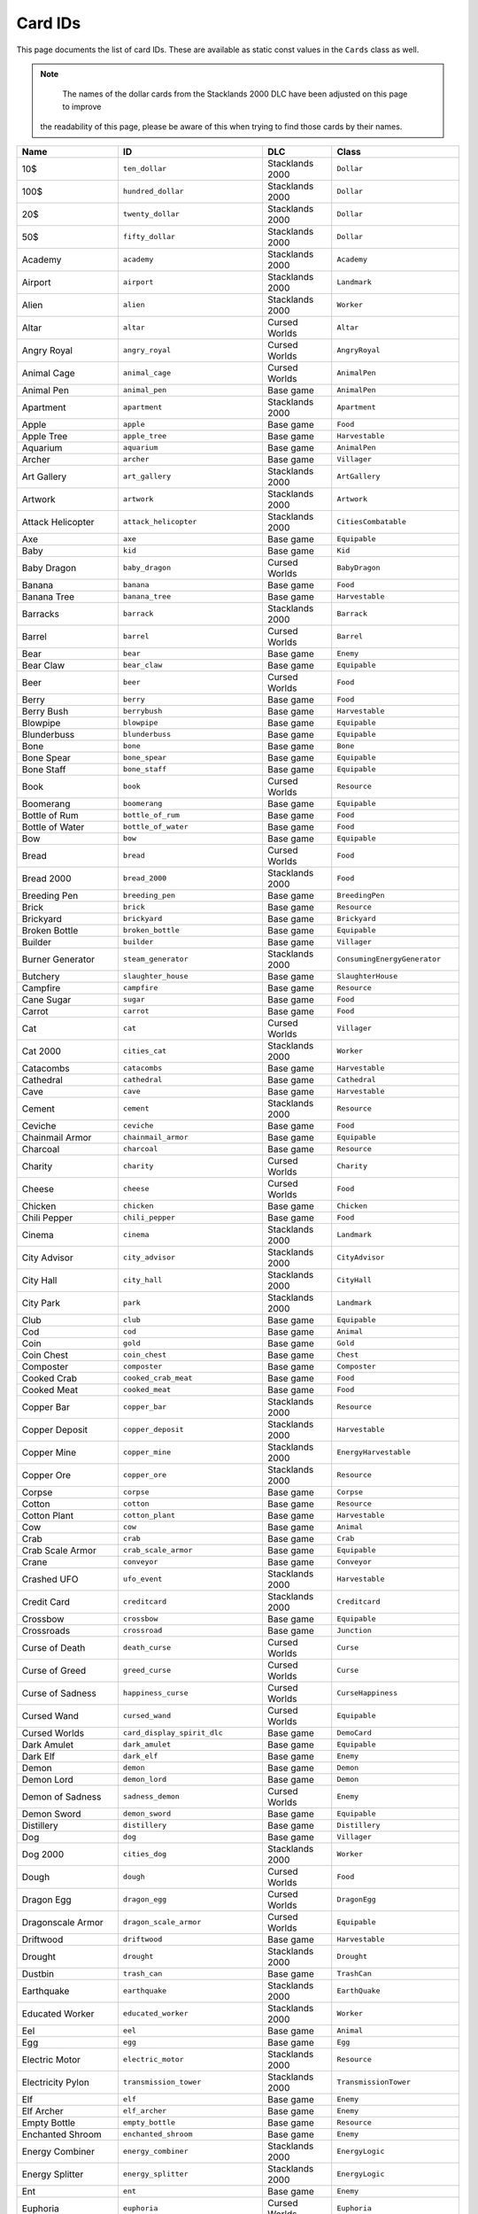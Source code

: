 Card IDs
########

This page documents the list of card IDs. These are available as static const values in the
``Cards`` class as well.

.. note::
	The names of the dollar cards from the Stacklands 2000 DLC have been adjusted on this page to improve
  the readability of this page, please be aware of this when trying to find those cards by their names.

.. list-table::
    :header-rows: 1
    :align: left

    * - Name
      - ID
      - DLC
      - Class

    * - 10$
      - ``ten_dollar``
      - Stacklands 2000
      - ``Dollar``

    * - 100$
      - ``hundred_dollar``
      - Stacklands 2000
      - ``Dollar``

    * - 20$
      - ``twenty_dollar``
      - Stacklands 2000
      - ``Dollar``

    * - 50$
      - ``fifty_dollar``
      - Stacklands 2000
      - ``Dollar``

    * - Academy
      - ``academy``
      - Stacklands 2000
      - ``Academy``

    * - Airport
      - ``airport``
      - Stacklands 2000
      - ``Landmark``

    * - Alien
      - ``alien``
      - Stacklands 2000
      - ``Worker``

    * - Altar
      - ``altar``
      - Cursed Worlds
      - ``Altar``

    * - Angry Royal
      - ``angry_royal``
      - Cursed Worlds
      - ``AngryRoyal``

    * - Animal Cage
      - ``animal_cage``
      - Cursed Worlds
      - ``AnimalPen``

    * - Animal Pen
      - ``animal_pen``
      - Base game
      - ``AnimalPen``

    * - Apartment
      - ``apartment``
      - Stacklands 2000
      - ``Apartment``

    * - Apple
      - ``apple``
      - Base game
      - ``Food``

    * - Apple Tree
      - ``apple_tree``
      - Base game
      - ``Harvestable``

    * - Aquarium
      - ``aquarium``
      - Base game
      - ``AnimalPen``

    * - Archer
      - ``archer``
      - Base game
      - ``Villager``

    * - Art Gallery
      - ``art_gallery``
      - Stacklands 2000
      - ``ArtGallery``

    * - Artwork
      - ``artwork``
      - Stacklands 2000
      - ``Artwork``

    * - Attack Helicopter
      - ``attack_helicopter``
      - Stacklands 2000
      - ``CitiesCombatable``

    * - Axe
      - ``axe``
      - Base game
      - ``Equipable``

    * - Baby
      - ``kid``
      - Base game
      - ``Kid``

    * - Baby Dragon
      - ``baby_dragon``
      - Cursed Worlds
      - ``BabyDragon``

    * - Banana
      - ``banana``
      - Base game
      - ``Food``

    * - Banana Tree
      - ``banana_tree``
      - Base game
      - ``Harvestable``

    * - Barracks
      - ``barrack``
      - Stacklands 2000
      - ``Barrack``

    * - Barrel
      - ``barrel``
      - Cursed Worlds
      - ``Barrel``

    * - Bear
      - ``bear``
      - Base game
      - ``Enemy``

    * - Bear Claw
      - ``bear_claw``
      - Base game
      - ``Equipable``

    * - Beer
      - ``beer``
      - Cursed Worlds
      - ``Food``

    * - Berry
      - ``berry``
      - Base game
      - ``Food``

    * - Berry Bush
      - ``berrybush``
      - Base game
      - ``Harvestable``

    * - Blowpipe
      - ``blowpipe``
      - Base game
      - ``Equipable``

    * - Blunderbuss
      - ``blunderbuss``
      - Base game
      - ``Equipable``

    * - Bone
      - ``bone``
      - Base game
      - ``Bone``

    * - Bone Spear
      - ``bone_spear``
      - Base game
      - ``Equipable``

    * - Bone Staff
      - ``bone_staff``
      - Base game
      - ``Equipable``

    * - Book
      - ``book``
      - Cursed Worlds
      - ``Resource``

    * - Boomerang
      - ``boomerang``
      - Base game
      - ``Equipable``

    * - Bottle of Rum
      - ``bottle_of_rum``
      - Base game
      - ``Food``

    * - Bottle of Water
      - ``bottle_of_water``
      - Base game
      - ``Food``

    * - Bow
      - ``bow``
      - Base game
      - ``Equipable``

    * - Bread
      - ``bread``
      - Cursed Worlds
      - ``Food``

    * - Bread 2000
      - ``bread_2000``
      - Stacklands 2000
      - ``Food``

    * - Breeding Pen
      - ``breeding_pen``
      - Base game
      - ``BreedingPen``

    * - Brick
      - ``brick``
      - Base game
      - ``Resource``

    * - Brickyard
      - ``brickyard``
      - Base game
      - ``Brickyard``

    * - Broken Bottle
      - ``broken_bottle``
      - Base game
      - ``Equipable``

    * - Builder
      - ``builder``
      - Base game
      - ``Villager``

    * - Burner Generator
      - ``steam_generator``
      - Stacklands 2000
      - ``ConsumingEnergyGenerator``

    * - Butchery
      - ``slaughter_house``
      - Base game
      - ``SlaughterHouse``

    * - Campfire
      - ``campfire``
      - Base game
      - ``Resource``

    * - Cane Sugar
      - ``sugar``
      - Base game
      - ``Food``

    * - Carrot
      - ``carrot``
      - Base game
      - ``Food``

    * - Cat
      - ``cat``
      - Cursed Worlds
      - ``Villager``

    * - Cat 2000
      - ``cities_cat``
      - Stacklands 2000
      - ``Worker``

    * - Catacombs
      - ``catacombs``
      - Base game
      - ``Harvestable``

    * - Cathedral
      - ``cathedral``
      - Base game
      - ``Cathedral``

    * - Cave
      - ``cave``
      - Base game
      - ``Harvestable``

    * - Cement
      - ``cement``
      - Stacklands 2000
      - ``Resource``

    * - Ceviche
      - ``ceviche``
      - Base game
      - ``Food``

    * - Chainmail Armor
      - ``chainmail_armor``
      - Base game
      - ``Equipable``

    * - Charcoal
      - ``charcoal``
      - Base game
      - ``Resource``

    * - Charity
      - ``charity``
      - Cursed Worlds
      - ``Charity``

    * - Cheese
      - ``cheese``
      - Cursed Worlds
      - ``Food``

    * - Chicken
      - ``chicken``
      - Base game
      - ``Chicken``

    * - Chili Pepper
      - ``chili_pepper``
      - Base game
      - ``Food``

    * - Cinema
      - ``cinema``
      - Stacklands 2000
      - ``Landmark``

    * - City Advisor
      - ``city_advisor``
      - Stacklands 2000
      - ``CityAdvisor``

    * - City Hall
      - ``city_hall``
      - Stacklands 2000
      - ``CityHall``

    * - City Park
      - ``park``
      - Stacklands 2000
      - ``Landmark``

    * - Club
      - ``club``
      - Base game
      - ``Equipable``

    * - Cod
      - ``cod``
      - Base game
      - ``Animal``

    * - Coin
      - ``gold``
      - Base game
      - ``Gold``

    * - Coin Chest
      - ``coin_chest``
      - Base game
      - ``Chest``

    * - Composter
      - ``composter``
      - Base game
      - ``Composter``

    * - Cooked Crab
      - ``cooked_crab_meat``
      - Base game
      - ``Food``

    * - Cooked Meat
      - ``cooked_meat``
      - Base game
      - ``Food``

    * - Copper Bar
      - ``copper_bar``
      - Stacklands 2000
      - ``Resource``

    * - Copper Deposit
      - ``copper_deposit``
      - Stacklands 2000
      - ``Harvestable``

    * - Copper Mine
      - ``copper_mine``
      - Stacklands 2000
      - ``EnergyHarvestable``

    * - Copper Ore
      - ``copper_ore``
      - Stacklands 2000
      - ``Resource``

    * - Corpse
      - ``corpse``
      - Base game
      - ``Corpse``

    * - Cotton
      - ``cotton``
      - Base game
      - ``Resource``

    * - Cotton Plant
      - ``cotton_plant``
      - Base game
      - ``Harvestable``

    * - Cow
      - ``cow``
      - Base game
      - ``Animal``

    * - Crab
      - ``crab``
      - Base game
      - ``Crab``

    * - Crab Scale Armor
      - ``crab_scale_armor``
      - Base game
      - ``Equipable``

    * - Crane
      - ``conveyor``
      - Base game
      - ``Conveyor``

    * - Crashed UFO
      - ``ufo_event``
      - Stacklands 2000
      - ``Harvestable``

    * - Credit Card
      - ``creditcard``
      - Stacklands 2000
      - ``Creditcard``

    * - Crossbow
      - ``crossbow``
      - Base game
      - ``Equipable``

    * - Crossroads
      - ``crossroad``
      - Base game
      - ``Junction``

    * - Curse of Death
      - ``death_curse``
      - Cursed Worlds
      - ``Curse``

    * - Curse of Greed
      - ``greed_curse``
      - Cursed Worlds
      - ``Curse``

    * - Curse of Sadness
      - ``happiness_curse``
      - Cursed Worlds
      - ``CurseHappiness``

    * - Cursed Wand
      - ``cursed_wand``
      - Cursed Worlds
      - ``Equipable``

    * - Cursed Worlds
      - ``card_display_spirit_dlc``
      - Base game
      - ``DemoCard``

    * - Dark Amulet
      - ``dark_amulet``
      - Base game
      - ``Equipable``

    * - Dark Elf
      - ``dark_elf``
      - Base game
      - ``Enemy``

    * - Demon
      - ``demon``
      - Base game
      - ``Demon``

    * - Demon Lord
      - ``demon_lord``
      - Base game
      - ``Demon``

    * - Demon of Sadness
      - ``sadness_demon``
      - Cursed Worlds
      - ``Enemy``

    * - Demon Sword
      - ``demon_sword``
      - Base game
      - ``Equipable``

    * - Distillery
      - ``distillery``
      - Base game
      - ``Distillery``

    * - Dog
      - ``dog``
      - Base game
      - ``Villager``

    * - Dog 2000
      - ``cities_dog``
      - Stacklands 2000
      - ``Worker``

    * - Dough
      - ``dough``
      - Cursed Worlds
      - ``Food``

    * - Dragon Egg
      - ``dragon_egg``
      - Cursed Worlds
      - ``DragonEgg``

    * - Dragonscale Armor
      - ``dragon_scale_armor``
      - Cursed Worlds
      - ``Equipable``

    * - Driftwood
      - ``driftwood``
      - Base game
      - ``Harvestable``

    * - Drought
      - ``drought``
      - Stacklands 2000
      - ``Drought``

    * - Dustbin
      - ``trash_can``
      - Base game
      - ``TrashCan``

    * - Earthquake
      - ``earthquake``
      - Stacklands 2000
      - ``EarthQuake``

    * - Educated Worker
      - ``educated_worker``
      - Stacklands 2000
      - ``Worker``

    * - Eel
      - ``eel``
      - Base game
      - ``Animal``

    * - Egg
      - ``egg``
      - Base game
      - ``Egg``

    * - Electric Motor
      - ``electric_motor``
      - Stacklands 2000
      - ``Resource``

    * - Electricity Pylon
      - ``transmission_tower``
      - Stacklands 2000
      - ``TransmissionTower``

    * - Elf
      - ``elf``
      - Base game
      - ``Enemy``

    * - Elf Archer
      - ``elf_archer``
      - Base game
      - ``Enemy``

    * - Empty Bottle
      - ``empty_bottle``
      - Base game
      - ``Resource``

    * - Enchanted Shroom
      - ``enchanted_shroom``
      - Base game
      - ``Enemy``

    * - Energy Combiner
      - ``energy_combiner``
      - Stacklands 2000
      - ``EnergyLogic``

    * - Energy Splitter
      - ``energy_splitter``
      - Stacklands 2000
      - ``EnergyLogic``

    * - Ent
      - ``ent``
      - Base game
      - ``Enemy``

    * - Euphoria
      - ``euphoria``
      - Cursed Worlds
      - ``Euphoria``

    * - Explorer
      - ``explorer``
      - Base game
      - ``Villager``

    * - Export Center
      - ``export_center``
      - Stacklands 2000
      - ``ExportCenter``

    * - Fabric
      - ``fabric``
      - Base game
      - ``Resource``

    * - Factory
      - ``factory``
      - Stacklands 2000
      - ``Factory``

    * - Factory Parts
      - ``factory_parts``
      - Stacklands 2000
      - ``FactoryParts``

    * - Fancy Dress
      - ``wool_dress``
      - Cursed Worlds
      - ``Equipable``

    * - Farm
      - ``farm``
      - Base game
      - ``Garden``

    * - Farmland
      - ``farmland``
      - Stacklands 2000
      - ``Farmland``

    * - Feral Cat
      - ``feral_cat``
      - Base game
      - ``Enemy``

    * - Festival
      - ``festival``
      - Stacklands 2000
      - ``Festival``

    * - Fiend
      - ``fiend``
      - Cursed Worlds
      - ``Enemy``

    * - Fighter Jet
      - ``fighter_jet``
      - Stacklands 2000
      - ``CitiesCombatable``

    * - Filter Crossroads
      - ``filtered_crossroad``
      - Base game
      - ``FilteredJunction``

    * - Filter Junction
      - ``filtered_junction``
      - Stacklands 2000
      - ``FilteredJunction``

    * - Financial Crisis
      - ``financial_crisis``
      - Stacklands 2000
      - ``FinancialCrisis``

    * - Fire Cloak
      - ``fire_cloak``
      - Base game
      - ``Equipable``

    * - Fish and Chips
      - ``fish_chips``
      - Cursed Worlds
      - ``Food``

    * - Fish Trap
      - ``fish_trap``
      - Base game
      - ``FishTrap``

    * - Fisher
      - ``fisher``
      - Base game
      - ``Villager``

    * - Fishing Rod
      - ``fishing_rod``
      - Base game
      - ``Equipable``

    * - Fishing Spot
      - ``fishing_spot``
      - Base game
      - ``FishingSpot``

    * - Flint
      - ``flint``
      - Base game
      - ``Resource``

    * - Flour
      - ``flour``
      - Cursed Worlds
      - ``Food``

    * - Flour Mill
      - ``flour_mill``
      - Cursed Worlds
      - ``FlourMill``

    * - Food Warehouse
      - ``food_warehouse``
      - Stacklands 2000
      - ``FoodWarehouse``

    * - Forest
      - ``forest``
      - Base game
      - ``Harvestable``

    * - Forest Amulet
      - ``amulet_of_forest``
      - Base game
      - ``Equipable``

    * - Fossil
      - ``fossil``
      - Stacklands 2000
      - ``Resource``

    * - Fountain of Youth
      - ``fountain_of_youth``
      - Cursed Worlds
      - ``FountainOfYouth``

    * - French Fries
      - ``french_fries``
      - Cursed Worlds
      - ``Food``

    * - Fried Fish
      - ``roasted_fish``
      - Cursed Worlds
      - ``Food``

    * - Fried Meat
      - ``roasted_meat``
      - Cursed Worlds
      - ``Food``

    * - Friendly Pirate
      - ``friendly_pirate``
      - Base game
      - ``Villager``

    * - Frigate
      - ``frigate``
      - Base game
      - ``Boat``

    * - Frittata
      - ``frittata``
      - Base game
      - ``Food``

    * - Frog Helmet
      - ``frog_helmet``
      - Base game
      - ``Equipable``

    * - Frog Man
      - ``frog_man``
      - Base game
      - ``Enemy``

    * - Fruit Salad
      - ``fruit_salad``
      - Base game
      - ``Food``

    * - Garden
      - ``garden``
      - Base game
      - ``Garden``

    * - Genius
      - ``genius``
      - Stacklands 2000
      - ``Worker``

    * - Ghost
      - ``ghost``
      - Base game
      - ``Enemy``

    * - Ghoul
      - ``ghoul``
      - Cursed Worlds
      - ``Enemy``

    * - Giant Rat
      - ``giant_rat``
      - Base game
      - ``Enemy``

    * - Giant Snail
      - ``giant_snail``
      - Base game
      - ``Enemy``

    * - Glass
      - ``glass``
      - Base game
      - ``Resource``

    * - Goblin
      - ``goblin``
      - Base game
      - ``Enemy``

    * - Goblin Archer
      - ``goblin_archer``
      - Base game
      - ``Enemy``

    * - Goblin Chopper
      - ``goblin_attack_helicopter``
      - Stacklands 2000
      - ``Enemy``

    * - Goblin Commando
      - ``goblin_soldier``
      - Stacklands 2000
      - ``Enemy``

    * - Goblin Conflict
      - ``event_goblin_attack``
      - Stacklands 2000
      - ``GoblinAttack``

    * - Goblin Hat
      - ``goblin_hat``
      - Base game
      - ``Equipable``

    * - Goblin Marksman
      - ``goblin_sniper``
      - Stacklands 2000
      - ``Enemy``

    * - Goblin Shaman
      - ``goblin_shaman``
      - Base game
      - ``Enemy``

    * - Goblin Tank
      - ``goblin_tank``
      - Stacklands 2000
      - ``Enemy``

    * - Goblin War Ship
      - ``goblin_war_ship``
      - Stacklands 2000
      - ``Enemy``

    * - Goblin Warplane
      - ``goblin_fighter_jet``
      - Stacklands 2000
      - ``Enemy``

    * - Gold Bar
      - ``gold_bar``
      - Base game
      - ``Resource``

    * - Gold Deposit
      - ``gold_deposit``
      - Base game
      - ``Harvestable``

    * - Gold Mine
      - ``gold_mine``
      - Base game
      - ``CombatableHarvestable``

    * - Gold Ore
      - ``gold_ore``
      - Base game
      - ``Resource``

    * - Golden Chestplate
      - ``gold_chestplate``
      - Base game
      - ``Equipable``

    * - Golden Goblet
      - ``goblet``
      - Base game
      - ``Resource``

    * - Goop
      - ``goop``
      - Base game
      - ``Resource``

    * - Grain
      - ``grain``
      - Stacklands 2000
      - ``Food``

    * - Grape
      - ``grape``
      - Cursed Worlds
      - ``Food``

    * - Grape Pulp
      - ``grape_pulp``
      - Cursed Worlds
      - ``Food``

    * - Grape Vine
      - ``grape_vine``
      - Cursed Worlds
      - ``Harvestable``

    * - Gravel
      - ``gravel``
      - Stacklands 2000
      - ``Resource``

    * - Gravel Deposit
      - ``gravel_deposit``
      - Stacklands 2000
      - ``Harvestable``

    * - Gravel Pit
      - ``gravel_pit``
      - Stacklands 2000
      - ``EnergyHarvestable``

    * - Graveyard
      - ``graveyard``
      - Base game
      - ``Graveyard``

    * - Greenhouse
      - ``greenhouse``
      - Base game
      - ``Greenhouse``

    * - Grilled Fish
      - ``cooked_fish``
      - Base game
      - ``Food``

    * - Guard's Tunic
      - ``royal_tunic``
      - Cursed Worlds
      - ``Equipable``

    * - Hammer
      - ``hammer``
      - Base game
      - ``Equipable``

    * - Hamster Wheel
      - ``treadmill``
      - Stacklands 2000
      - ``PassiveEnergyGenerator``

    * - Happiness
      - ``happiness``
      - Cursed Worlds
      - ``Happiness``

    * - Helmet
      - ``helmet``
      - Base game
      - ``Equipable``

    * - Herbal Tea
      - ``herbal_tea``
      - Cursed Worlds
      - ``Food``

    * - Herbs
      - ``herbs``
      - Cursed Worlds
      - ``Food``

    * - Horned Helmet
      - ``horned_helmet``
      - Base game
      - ``Equipable``

    * - Horse
      - ``horse``
      - Cursed Worlds
      - ``Animal``

    * - Hospital
      - ``hospital``
      - Stacklands 2000
      - ``Landmark``

    * - Hotpot
      - ``hotpot``
      - Base game
      - ``Hotpot``

    * - House
      - ``house``
      - Base game
      - ``House``

    * - Hydroponic Farm
      - ``hydroponic_farm``
      - Stacklands 2000
      - ``Farmland``

    * - Idea:
      - ``ideas_base``
      - Base game
      - ``Blueprint``

    * - Idea:
      - ``ideas_island``
      - Base game
      - ``Blueprint``

    * - Idea:
      - ``ideas_spirit``
      - Cursed Worlds
      - ``Blueprint``

    * - Idea:
      - ``blueprint_copperbar``
      - Stacklands 2000
      - ``Blueprint``

    * - Idea: Alien
      - ``blueprint_alien``
      - Stacklands 2000
      - ``Blueprint``

    * - Idea: Altar
      - ``blueprint_altar``
      - Cursed Worlds
      - ``BlueprintAltar``

    * - Idea: Animal Cage
      - ``blueprint_animal_cage``
      - Cursed Worlds
      - ``Blueprint``

    * - Idea: Animal Pen
      - ``blueprint_animalpen``
      - Base game
      - ``Blueprint``

    * - Idea: Animal Pen
      - ``blueprint_animalpen_2``
      - Cursed Worlds
      - ``Blueprint``

    * - Idea: Apartment
      - ``blueprint_apartment``
      - Stacklands 2000
      - ``Blueprint``

    * - Idea: Aquarium
      - ``blueprint_aquarium``
      - Base game
      - ``Blueprint``

    * - Idea: Attack Helicopter
      - ``blueprint_attack_helicopter``
      - Stacklands 2000
      - ``Blueprint``

    * - Idea: Automatic Resources
      - ``blueprint_automatic_resources``
      - Stacklands 2000
      - ``Blueprint``

    * - Idea: Axe
      - ``blueprint_axe``
      - Base game
      - ``Blueprint``

    * - Idea: Barracks
      - ``blueprint_barrack``
      - Stacklands 2000
      - ``Blueprint``

    * - Idea: Barrel
      - ``blueprint_barrel``
      - Cursed Worlds
      - ``Blueprint``

    * - Idea: Beer
      - ``blueprint_beer``
      - Cursed Worlds
      - ``Blueprint``

    * - Idea: Blunderbuss
      - ``blueprint_blunderbuss``
      - Base game
      - ``Blueprint``

    * - Idea: Bone Spear
      - ``blueprint_bone_spear``
      - Base game
      - ``Blueprint``

    * - Idea: Bone Staff
      - ``blueprint_bone_staff``
      - Base game
      - ``Blueprint``

    * - Idea: Book
      - ``blueprint_book``
      - Cursed Worlds
      - ``Blueprint``

    * - Idea: Boomerang
      - ``blueprint_boomerang``
      - Base game
      - ``Blueprint``

    * - Idea: Bottle of Rum
      - ``blueprint_rum``
      - Base game
      - ``Blueprint``

    * - Idea: Bow
      - ``blueprint_bow``
      - Base game
      - ``Blueprint``

    * - Idea: Bread
      - ``blueprint_bread``
      - Cursed Worlds
      - ``Blueprint``

    * - Idea: Bread 2000
      - ``blueprint_bread_2000``
      - Stacklands 2000
      - ``Blueprint``

    * - Idea: Breeding Pen
      - ``blueprint_breedingpen``
      - Base game
      - ``Blueprint``

    * - Idea: Brick
      - ``blueprint_brick``
      - Base game
      - ``Blueprint``

    * - Idea: Brickyard
      - ``blueprint_brickyard``
      - Base game
      - ``Blueprint``

    * - Idea: Broken Bottle
      - ``blueprint_broken_bottle``
      - Base game
      - ``Blueprint``

    * - Idea: Burner Generator
      - ``blueprint_steam_generator``
      - Stacklands 2000
      - ``Blueprint``

    * - Idea: Butchery
      - ``blueprint_slaughterhouse``
      - Base game
      - ``Blueprint``

    * - Idea: Campfire
      - ``blueprint_campfire``
      - Base game
      - ``Blueprint``

    * - Idea: Cathedral
      - ``blueprint_cathedral``
      - Base game
      - ``Blueprint``

    * - Idea: Cement
      - ``blueprint_cement``
      - Stacklands 2000
      - ``Blueprint``

    * - Idea: Ceviche
      - ``blueprint_ceviche``
      - Base game
      - ``Blueprint``

    * - Idea: Chainmail Armor
      - ``blueprint_chainmail_armor``
      - Base game
      - ``Blueprint``

    * - Idea: Charcoal
      - ``blueprint_charcoal``
      - Base game
      - ``BlueprintRecipe``

    * - Idea: Charity
      - ``blueprint_charity``
      - Cursed Worlds
      - ``Blueprint``

    * - Idea: Cheese
      - ``blueprint_cheese``
      - Cursed Worlds
      - ``Blueprint``

    * - Idea: Chicken
      - ``blueprint_chicken``
      - Base game
      - ``Blueprint``

    * - Idea: City Hall
      - ``blueprint_city_hall``
      - Stacklands 2000
      - ``Blueprint``

    * - Idea: Club
      - ``blueprint_club``
      - Base game
      - ``Blueprint``

    * - Idea: Coin
      - ``blueprint_coin``
      - Base game
      - ``Blueprint``

    * - Idea: Coin Chest
      - ``blueprint_coinchest``
      - Base game
      - ``Blueprint``

    * - Idea: Composter
      - ``blueprint_composter``
      - Base game
      - ``Blueprint``

    * - Idea: Cooked Crab
      - ``blueprint_cooked_crab_meat``
      - Base game
      - ``BlueprintRecipe``

    * - Idea: Cooked Meat
      - ``blueprint_cookedmeat``
      - Base game
      - ``BlueprintRecipe``

    * - Idea: Copper Mine
      - ``blueprint_copper_mine``
      - Stacklands 2000
      - ``Blueprint``

    * - Idea: Crane
      - ``blueprint_conveyor``
      - Base game
      - ``Blueprint``

    * - Idea: Credit Card
      - ``blueprint_creditcard``
      - Stacklands 2000
      - ``Blueprint``

    * - Idea: Crossbow
      - ``blueprint_crossbow``
      - Base game
      - ``Blueprint``

    * - Idea: Crossroads
      - ``blueprint_crossroad``
      - Base game
      - ``Blueprint``

    * - Idea: Distillery
      - ``blueprint_distillery``
      - Base game
      - ``Blueprint``

    * - Idea: Dough
      - ``blueprint_dough``
      - Cursed Worlds
      - ``Blueprint``

    * - Idea: Dustbin
      - ``blueprint_trash_can``
      - Base game
      - ``Blueprint``

    * - Idea: Electric Motor
      - ``blueprint_electric_motor``
      - Stacklands 2000
      - ``Blueprint``

    * - Idea: Electricity Pylon
      - ``blueprint_transmission_tower``
      - Stacklands 2000
      - ``Blueprint``

    * - Idea: Empty Bottle
      - ``blueprint_bottle``
      - Base game
      - ``BlueprintRecipe``

    * - Idea: Empty Bottle
      - ``blueprint_fill_bottle``
      - Base game
      - ``BlueprintFillBottle``

    * - Idea: Energy Combiner
      - ``blueprint_energy_combiner``
      - Stacklands 2000
      - ``Blueprint``

    * - Idea: Energy Splitter
      - ``blueprint_energy_splitter``
      - Stacklands 2000
      - ``Blueprint``

    * - Idea: Euphoria
      - ``blueprint_euphoria``
      - Cursed Worlds
      - ``Blueprint``

    * - Idea: Export Center
      - ``blueprint_export_center``
      - Stacklands 2000
      - ``Blueprint``

    * - Idea: Fabric
      - ``blueprint_fabric``
      - Base game
      - ``Blueprint``

    * - Idea: Fabric
      - ``blueprint_fabric_2``
      - Cursed Worlds
      - ``Blueprint``

    * - Idea: Factory
      - ``blueprint_factory``
      - Stacklands 2000
      - ``Blueprint``

    * - Idea: Factory
      - ``blueprint_factory_recipes``
      - Stacklands 2000
      - ``Blueprint``

    * - Idea: Factory Parts
      - ``blueprint_factory_parts``
      - Stacklands 2000
      - ``Blueprint``

    * - Idea: Fancy Dress
      - ``blueprint_wool_dress``
      - Cursed Worlds
      - ``Blueprint``

    * - Idea: Farm
      - ``blueprint_farm``
      - Base game
      - ``Blueprint``

    * - Idea: Farmland
      - ``blueprint_farmland``
      - Stacklands 2000
      - ``Blueprint``

    * - Idea: Fighter Jet
      - ``blueprint_fighter_jet``
      - Stacklands 2000
      - ``Blueprint``

    * - Idea: Filter Crossroads
      - ``blueprint_filtered_crossroad``
      - Base game
      - ``Blueprint``

    * - Idea: Filter Junction
      - ``blueprint_filtered_junction``
      - Stacklands 2000
      - ``Blueprint``

    * - Idea: Fish and Chips
      - ``blueprint_card_fish_chips``
      - Cursed Worlds
      - ``Blueprint``

    * - Idea: Fish Trap
      - ``blueprint_fish_trap``
      - Base game
      - ``Blueprint``

    * - Idea: Fishing Rod
      - ``blueprint_fishing_rod``
      - Base game
      - ``Blueprint``

    * - Idea: Flour
      - ``blueprint_flour``
      - Cursed Worlds
      - ``Blueprint``

    * - Idea: Flour Mill
      - ``blueprint_flour_mill``
      - Cursed Worlds
      - ``Blueprint``

    * - Idea: Food Warehouse
      - ``blueprint_food_warehouse``
      - Stacklands 2000
      - ``Blueprint``

    * - Idea: Forest Amulet
      - ``blueprint_amulet_of_forest``
      - Base game
      - ``Blueprint``

    * - Idea: Fountain of Youth
      - ``blueprint_fountain_of_youth``
      - Cursed Worlds
      - ``BlueprintFountainOfYouth``

    * - Idea: French Fries
      - ``blueprint_french_fries``
      - Cursed Worlds
      - ``Blueprint``

    * - Idea: Fried Fish
      - ``blueprint_roasted_fish``
      - Cursed Worlds
      - ``Blueprint``

    * - Idea: Fried Meat
      - ``blueprint_roasted_meat``
      - Cursed Worlds
      - ``Blueprint``

    * - Idea: Frigate
      - ``blueprint_frigate``
      - Base game
      - ``Blueprint``

    * - Idea: Frittata
      - ``blueprint_frittata``
      - Base game
      - ``BlueprintRecipe``

    * - Idea: Fruit Salad
      - ``blueprint_fruitsalad``
      - Base game
      - ``Blueprint``

    * - Idea: Fruit Salad
      - ``blueprint_fruitsalad_2``
      - Cursed Worlds
      - ``Blueprint``

    * - Idea: Garden
      - ``blueprint_garden``
      - Base game
      - ``Blueprint``

    * - Idea: Glass
      - ``blueprint_glass``
      - Base game
      - ``Blueprint``

    * - Idea: Gold Bar
      - ``blueprint_gold_bar``
      - Base game
      - ``Blueprint``

    * - Idea: Gold Mine
      - ``blueprint_gold_mine``
      - Base game
      - ``Blueprint``

    * - Idea: Golden Chestplate
      - ``blueprint_gold_chestplate``
      - Base game
      - ``Blueprint``

    * - Idea: Grape Pulp
      - ``blueprint_grape_pulp``
      - Cursed Worlds
      - ``Blueprint``

    * - Idea: Greenhouse
      - ``blueprint_greenhouse``
      - Base game
      - ``Blueprint``

    * - Idea: Grilled Fish
      - ``blueprint_cooked_fish``
      - Base game
      - ``BlueprintRecipe``

    * - Idea: Growth
      - ``blueprint_growth``
      - Base game
      - ``BlueprintGrowth``

    * - Idea: Hammer
      - ``blueprint_hammer``
      - Base game
      - ``Blueprint``

    * - Idea: Hamster Wheel
      - ``blueprint_treadmill``
      - Stacklands 2000
      - ``Blueprint``

    * - Idea: Happiness
      - ``blueprint_admire_coin``
      - Cursed Worlds
      - ``BlueprintAdmireCoin``

    * - Idea: Happiness
      - ``blueprint_happiness``
      - Cursed Worlds
      - ``BlueprintHappiness``

    * - Idea: Herbal Tea
      - ``blueprint_herbal_tea``
      - Cursed Worlds
      - ``Blueprint``

    * - Idea: Hotpot
      - ``blueprint_hotpot``
      - Base game
      - ``Blueprint``

    * - Idea: House
      - ``blueprint_house``
      - Base game
      - ``Blueprint``

    * - Idea: Hydroponic Farm
      - ``blueprint_hydroponic_farm``
      - Stacklands 2000
      - ``Blueprint``

    * - Idea: Industrial Smelter
      - ``blueprint_industrial_smelter``
      - Stacklands 2000
      - ``Blueprint``

    * - Idea: Iron Bar
      - ``blueprint_iron_bar``
      - Base game
      - ``Blueprint``

    * - Idea: Iron Bar
      - ``blueprint_citiesironbar``
      - Stacklands 2000
      - ``Blueprint``

    * - Idea: Iron Bar
      - ``blueprint_iron_bar_scraps``
      - Stacklands 2000
      - ``Blueprint``

    * - Idea: Iron Mine
      - ``blueprint_mine``
      - Base game
      - ``Blueprint``

    * - Idea: Iron Mine
      - ``blueprint_cities_iron_mine``
      - Stacklands 2000
      - ``Blueprint``

    * - Idea: Iron Shield
      - ``blueprint_iron_shield``
      - Base game
      - ``Blueprint``

    * - Idea: Jester's Hat
      - ``blueprint_jester_hat``
      - Cursed Worlds
      - ``Blueprint``

    * - Idea: Junction
      - ``blueprint_junction``
      - Stacklands 2000
      - ``Blueprint``

    * - Idea: Laboratory
      - ``blueprint_laboratory``
      - Stacklands 2000
      - ``Blueprint``

    * - Idea: Landfill
      - ``blueprint_landfill``
      - Stacklands 2000
      - ``Blueprint``

    * - Idea: Lift Curse
      - ``blueprint_happiness_curse_fix``
      - Cursed Worlds
      - ``BlueprintHappinessCurseOver``

    * - Idea: Lift the Curse of Death
      - ``blueprint_death_curse_fix``
      - Cursed Worlds
      - ``BlueprintDeathCurseOver``

    * - Idea: Lift the Curse of Greed
      - ``blueprint_greed_curse_fix``
      - Cursed Worlds
      - ``BlueprintGreedCurseOver``

    * - Idea: Lighthouse
      - ``blueprint_lighthouse``
      - Base game
      - ``Blueprint``

    * - Idea: Lumber Camp
      - ``blueprint_lumbercamp``
      - Base game
      - ``Blueprint``

    * - Idea: Luxury Apartment
      - ``blueprint_fancy_apartment``
      - Stacklands 2000
      - ``Blueprint``

    * - Idea: Magic Blade
      - ``blueprint_magic_blade``
      - Base game
      - ``Blueprint``

    * - Idea: Magic Glue
      - ``blueprint_heavy_foundation``
      - Base game
      - ``Blueprint``

    * - Idea: Magic Ring
      - ``blueprint_magic_ring``
      - Base game
      - ``Blueprint``

    * - Idea: Magic Staff
      - ``blueprint_magic_staff``
      - Base game
      - ``Blueprint``

    * - Idea: Magic Tome
      - ``blueprint_magic_tome``
      - Base game
      - ``Blueprint``

    * - Idea: Magic Wand
      - ``blueprint_magic_wand``
      - Base game
      - ``Blueprint``

    * - Idea: Market
      - ``blueprint_market``
      - Base game
      - ``Blueprint``

    * - Idea: Mess Hall
      - ``blueprint_mess_hall``
      - Base game
      - ``Blueprint``

    * - Idea: Metal Scraps
      - ``blueprint_metal_scraps``
      - Stacklands 2000
      - ``Blueprint``

    * - Idea: Milkshake
      - ``blueprint_milkshake``
      - Base game
      - ``Blueprint``

    * - Idea: Milkshake
      - ``blueprint_milkshake_2``
      - Cursed Worlds
      - ``Blueprint``

    * - Idea: Mountain Amulet
      - ``blueprint_amulet_of_mountain``
      - Base game
      - ``Blueprint``

    * - Idea: Muesli
      - ``blueprint_muesli``
      - Stacklands 2000
      - ``Blueprint``

    * - Idea: Naming Stone
      - ``blueprint_naming_stone``
      - Cursed Worlds
      - ``Blueprint``

    * - Idea: Nuclear Power Plant
      - ``blueprint_nuclear_power_plant``
      - Stacklands 2000
      - ``Blueprint``

    * - Idea: Offspring
      - ``blueprint_offspring``
      - Base game
      - ``BlueprintOffspring``

    * - Idea: Oil Power Plant
      - ``blueprint_oil_power_plant``
      - Stacklands 2000
      - ``Blueprint``

    * - Idea: Oil Rig
      - ``blueprint_oil_rig``
      - Stacklands 2000
      - ``Blueprint``

    * - Idea: Olive Oil
      - ``blueprint_olive_oil``
      - Cursed Worlds
      - ``Blueprint``

    * - Idea: Olive Pulp
      - ``blueprint_olive_pulp``
      - Cursed Worlds
      - ``Blueprint``

    * - Idea: Omelette
      - ``blueprint_omelette``
      - Base game
      - ``BlueprintRecipe``

    * - Idea: Outhouse
      - ``blueprint_outhouse``
      - Cursed Worlds
      - ``Blueprint``

    * - Idea: Oven
      - ``blueprint_oven``
      - Cursed Worlds
      - ``Blueprint``

    * - Idea: Painting
      - ``blueprint_painting``
      - Cursed Worlds
      - ``Blueprint``

    * - Idea: Pancakes
      - ``blueprint_pancakes``
      - Cursed Worlds
      - ``Blueprint``

    * - Idea: Paper
      - ``blueprint_paper``
      - Cursed Worlds
      - ``Blueprint``

    * - Idea: Petting Zoo
      - ``blueprint_petting_zoo``
      - Cursed Worlds
      - ``Blueprint``

    * - Idea: Pickaxe
      - ``blueprint_pickaxe``
      - Base game
      - ``Blueprint``

    * - Idea: Pizza
      - ``blueprint_pizza``
      - Cursed Worlds
      - ``Blueprint``

    * - Idea: Plague Mask
      - ``blueprint_plague_mask``
      - Cursed Worlds
      - ``Blueprint``

    * - Idea: Plank
      - ``blueprint_planks``
      - Base game
      - ``Blueprint``

    * - Idea: Plastic
      - ``blueprint_plastic``
      - Stacklands 2000
      - ``Blueprint``

    * - Idea: Purple Socks
      - ``blueprint_wool_socks``
      - Cursed Worlds
      - ``Blueprint``

    * - Idea: Quarry
      - ``blueprint_quarry``
      - Base game
      - ``Blueprint``

    * - Idea: Radar Station
      - ``blueprint_radar_station``
      - Stacklands 2000
      - ``Blueprint``

    * - Idea: Ready Meal
      - ``blueprint_ready_meal``
      - Stacklands 2000
      - ``Blueprint``

    * - Idea: Recruiting
      - ``rumor_add_worker``
      - Stacklands 2000
      - ``Rumor``

    * - Idea: Recycling Center
      - ``blueprint_recycling_center``
      - Stacklands 2000
      - ``Blueprint``

    * - Idea: Resource Chest
      - ``blueprint_resourcechest``
      - Base game
      - ``Blueprint``

    * - Idea: Resource Magnet
      - ``blueprint_resource_magnet``
      - Base game
      - ``Blueprint``

    * - Idea: Road Builder
      - ``blueprint_road_builder``
      - Base game
      - ``Blueprint``

    * - Idea: Robot Soldier
      - ``blueprint_robot_soldier``
      - Stacklands 2000
      - ``Blueprint``

    * - Idea: Robot Station
      - ``blueprint_robot_station``
      - Stacklands 2000
      - ``Blueprint``

    * - Idea: Robot Worker
      - ``blueprint_robot_worker``
      - Stacklands 2000
      - ``Blueprint``

    * - Idea: Rope
      - ``blueprint_rope``
      - Base game
      - ``Blueprint``

    * - Idea: Rope
      - ``blueprint_rope2``
      - Cursed Worlds
      - ``Blueprint``

    * - Idea: Rowboat
      - ``blueprint_rowboat``
      - Base game
      - ``Blueprint``

    * - Idea: Royal Banquet
      - ``blueprint_royal_banquet``
      - Cursed Worlds
      - ``Blueprint``

    * - Idea: Sacred Key
      - ``blueprint_sacred_key``
      - Base game
      - ``Blueprint``

    * - Idea: Sail
      - ``blueprint_sail``
      - Base game
      - ``Blueprint``

    * - Idea: Sand Quarry
      - ``blueprint_sand_quarry``
      - Base game
      - ``Blueprint``

    * - Idea: Sandstone
      - ``blueprint_sandstone``
      - Base game
      - ``Blueprint``

    * - Idea: Sawmill
      - ``blueprint_sawmill``
      - Base game
      - ``Blueprint``

    * - Idea: Scythe
      - ``blueprint_scythe``
      - Cursed Worlds
      - ``Blueprint``

    * - Idea: Seafood Stew
      - ``blueprint_seafood_stew``
      - Base game
      - ``BlueprintRecipe``

    * - Idea: Septic Tank
      - ``blueprint_septic_tank``
      - Stacklands 2000
      - ``Blueprint``

    * - Idea: Sewer
      - ``blueprint_sewer``
      - Cursed Worlds
      - ``Blueprint``

    * - Idea: Shack
      - ``blueprint_shack``
      - Stacklands 2000
      - ``Blueprint``

    * - Idea: Shed
      - ``blueprint_shed``
      - Base game
      - ``Blueprint``

    * - Idea: Shell Chest
      - ``blueprint_shell_chest``
      - Base game
      - ``Blueprint``

    * - Idea: Slingshot
      - ``blueprint_slingshot``
      - Base game
      - ``Blueprint``

    * - Idea: Sloop
      - ``blueprint_sloop``
      - Base game
      - ``Blueprint``

    * - Idea: Slums
      - ``blueprint_slums``
      - Stacklands 2000
      - ``Blueprint``

    * - Idea: Smelter
      - ``blueprint_smelting``
      - Base game
      - ``Blueprint``

    * - Idea: Smithy
      - ``blueprint_smithy``
      - Base game
      - ``Blueprint``

    * - Idea: Sniper
      - ``blueprint_sniper``
      - Stacklands 2000
      - ``Blueprint``

    * - Idea: Solar Panel
      - ``blueprint_solar_panel``
      - Stacklands 2000
      - ``Blueprint``

    * - Idea: Soldier
      - ``blueprint_soldier``
      - Stacklands 2000
      - ``Blueprint``

    * - Idea: Spear
      - ``blueprint_woodenweapons``
      - Base game
      - ``Blueprint``

    * - Idea: Spiked Plank
      - ``blueprint_spiked_plank``
      - Base game
      - ``Blueprint``

    * - Idea: Stable Portal
      - ``blueprint_stable_portal``
      - Base game
      - ``Blueprint``

    * - Idea: Stew
      - ``blueprint_stew``
      - Base game
      - ``BlueprintRecipe``

    * - Idea: Stick
      - ``blueprint_carving``
      - Base game
      - ``Blueprint``

    * - Idea: Storage Container
      - ``blueprint_storage_container``
      - Stacklands 2000
      - ``Blueprint``

    * - Idea: Stove
      - ``blueprint_stove``
      - Base game
      - ``Blueprint``

    * - Idea: Sushi
      - ``blueprint_sushi``
      - Base game
      - ``Blueprint``

    * - Idea: Sword
      - ``blueprint_ironweapons``
      - Base game
      - ``Blueprint``

    * - Idea: Tamago Sushi
      - ``blueprint_tamago_sushi``
      - Base game
      - ``Blueprint``

    * - Idea: Tank
      - ``blueprint_tank``
      - Stacklands 2000
      - ``Blueprint``

    * - Idea: Tavern
      - ``blueprint_tavern``
      - Cursed Worlds
      - ``Blueprint``

    * - Idea: Temple
      - ``blueprint_temple``
      - Base game
      - ``Blueprint``

    * - Idea: Throwing Stars
      - ``blueprint_throwing_star``
      - Base game
      - ``Blueprint``

    * - Idea: Tomatoes
      - ``blueprint_throwing_tomatos``
      - Cursed Worlds
      - ``Blueprint``

    * - Idea: Toy
      - ``blueprint_toy``
      - Stacklands 2000
      - ``Blueprint``

    * - Idea: University
      - ``blueprint_university``
      - Base game
      - ``Blueprint``

    * - Idea: Uranium Mine
      - ``blueprint_uranium_mine``
      - Stacklands 2000
      - ``Blueprint``

    * - Idea: War Ship
      - ``blueprint_war_ship``
      - Stacklands 2000
      - ``Blueprint``

    * - Idea: Warehouse
      - ``blueprint_warehouse``
      - Base game
      - ``Blueprint``

    * - Idea: Water Treatment Plant
      - ``blueprint_water_treatment_plant``
      - Stacklands 2000
      - ``Blueprint``

    * - Idea: Water Wheel
      - ``blueprint_water_wheel``
      - Stacklands 2000
      - ``Blueprint``

    * - Idea: Well
      - ``blueprint_well``
      - Cursed Worlds
      - ``Blueprint``

    * - Idea: Wind Turbine
      - ``blueprint_wind_turbine``
      - Stacklands 2000
      - ``Blueprint``

    * - Idea: Wine
      - ``blueprint_wine``
      - Cursed Worlds
      - ``Blueprint``

    * - Idea: Winter Coat
      - ``blueprint_winter_coat``
      - Cursed Worlds
      - ``Blueprint``

    * - Idea: Wishing Well
      - ``blueprint_wishing_well``
      - Base game
      - ``Blueprint``

    * - Idea: Wizard Robe
      - ``blueprint_wizard_robe``
      - Base game
      - ``Blueprint``

    * - Idea: Wooden Shield
      - ``blueprint_wooden_shield``
      - Base game
      - ``Blueprint``

    * - Imp
      - ``imp``
      - Cursed Worlds
      - ``Enemy``

    * - Industrial Revolution
      - ``event_industrial_revolution``
      - Stacklands 2000
      - ``IndustrialRevolution``

    * - Industrial Smelter
      - ``industrial_smelter``
      - Stacklands 2000
      - ``IndustrialSmelter``

    * - Iron Bar
      - ``iron_bar``
      - Base game
      - ``Resource``

    * - Iron Deposit
      - ``iron_deposit``
      - Base game
      - ``Harvestable``

    * - Iron Deposit
      - ``iron_deposit_cities``
      - Stacklands 2000
      - ``Harvestable``

    * - Iron Mine
      - ``mine``
      - Base game
      - ``CombatableHarvestable``

    * - Iron Mine
      - ``cities_iron_mine``
      - Stacklands 2000
      - ``EnergyHarvestable``

    * - Iron Ore
      - ``iron_ore``
      - Base game
      - ``Resource``

    * - Iron Shield
      - ``iron_shield``
      - Base game
      - ``Equipable``

    * - Island Relic
      - ``island_relic``
      - Base game
      - ``Resource``

    * - Jester
      - ``jester``
      - Cursed Worlds
      - ``Villager``

    * - Jester's Hat
      - ``jester_hat``
      - Cursed Worlds
      - ``Equipable``

    * - Junction
      - ``junction``
      - Stacklands 2000
      - ``Junction``

    * - Jungle
      - ``jungle``
      - Base game
      - ``Harvestable``

    * - Key
      - ``key``
      - Base game
      - ``Resource``

    * - Kitten
      - ``kitten``
      - Cursed Worlds
      - ``TeenageVillager``

    * - Kraken
      - ``kraken``
      - Base game
      - ``Enemy``

    * - Kraken Tooth Axe
      - ``kraken_tooth_axe``
      - Base game
      - ``Equipable``

    * - Laboratory
      - ``laboratory``
      - Stacklands 2000
      - ``Laboratory``

    * - Landfill
      - ``landfill``
      - Stacklands 2000
      - ``Landfill``

    * - Landmark: Academy
      - ``blueprint_academy``
      - Stacklands 2000
      - ``Blueprint``

    * - Landmark: Airport
      - ``blueprint_airport``
      - Stacklands 2000
      - ``Blueprint``

    * - Landmark: Art Gallery
      - ``blueprint_art_gallery``
      - Stacklands 2000
      - ``Blueprint``

    * - Landmark: Cinema
      - ``blueprint_cinema``
      - Stacklands 2000
      - ``Blueprint``

    * - Landmark: City Park
      - ``blueprint_park``
      - Stacklands 2000
      - ``Blueprint``

    * - Landmark: Hospital
      - ``blueprint_hospital``
      - Stacklands 2000
      - ``Blueprint``

    * - Landmark: Particle Collider
      - ``blueprint_particle_collider``
      - Stacklands 2000
      - ``Blueprint``

    * - Landmark: Stadium
      - ``blueprint_stadium``
      - Stacklands 2000
      - ``Blueprint``

    * - Landmark: Theme Park
      - ``blueprint_themepark``
      - Stacklands 2000
      - ``Blueprint``

    * - Landmark: Toy Shop
      - ``blueprint_toy_factory``
      - Stacklands 2000
      - ``Blueprint``

    * - Landmark: Unknown Machine
      - ``blueprint_time_machine``
      - Stacklands 2000
      - ``Blueprint``

    * - Landmark: Villager Statue
      - ``blueprint_villager_statue``
      - Stacklands 2000
      - ``Blueprint``

    * - Landmark: Zoo
      - ``blueprint_zoo``
      - Stacklands 2000
      - ``Blueprint``

    * - Leather Tunic
      - ``leather_tunic``
      - Base game
      - ``Equipable``

    * - Lighthouse
      - ``lighthouse``
      - Base game
      - ``Building``

    * - Lightning
      - ``lightning``
      - Stacklands 2000
      - ``Resource``

    * - Lime
      - ``lime``
      - Base game
      - ``Food``

    * - Lumber
      - ``lumber``
      - Stacklands 2000
      - ``Resource``

    * - Lumber Camp
      - ``lumbercamp``
      - Base game
      - ``CombatableHarvestable``

    * - Lumber Deposit
      - ``lumber_deposit``
      - Stacklands 2000
      - ``Harvestable``

    * - Lumberjack
      - ``lumberjack``
      - Base game
      - ``Villager``

    * - Luxury Apartment
      - ``fancy_apartment``
      - Stacklands 2000
      - ``Apartment``

    * - Mackerel
      - ``mackerel``
      - Base game
      - ``Animal``

    * - Mage
      - ``mage``
      - Base game
      - ``Villager``

    * - Magic Blade
      - ``magic_blade``
      - Base game
      - ``Equipable``

    * - Magic Broom
      - ``magic_broom``
      - Base game
      - ``Equipable``

    * - Magic Dust
      - ``magic_dust``
      - Base game
      - ``Resource``

    * - Magic Glue
      - ``heavy_foundation``
      - Base game
      - ``HeavyFoundation``

    * - Magic Ring
      - ``magic_ring``
      - Base game
      - ``Equipable``

    * - Magic Staff
      - ``magic_staff``
      - Base game
      - ``Equipable``

    * - Magic Tome
      - ``magic_tome``
      - Base game
      - ``Equipable``

    * - Magic Wand
      - ``magic_wand``
      - Base game
      - ``Equipable``

    * - Map
      - ``map``
      - Base game
      - ``Equipable``

    * - Market
      - ``market``
      - Base game
      - ``Market``

    * - Merch
      - ``merch``
      - Stacklands 2000
      - ``Resource``

    * - Merchant
      - ``merchant``
      - Cursed Worlds
      - ``Merchant``

    * - Merman
      - ``merman``
      - Base game
      - ``Enemy``

    * - Mess Hall
      - ``mess_hall``
      - Base game
      - ``MessHall``

    * - Metal Scraps
      - ``metal_scraps``
      - Stacklands 2000
      - ``Resource``

    * - Militia
      - ``militia``
      - Base game
      - ``Villager``

    * - Milk
      - ``milk``
      - Base game
      - ``Milk``

    * - Milkshake
      - ``milkshake``
      - Base game
      - ``Food``

    * - Mimic
      - ``mimic``
      - Base game
      - ``Mimic``

    * - Miner
      - ``miner``
      - Base game
      - ``Villager``

    * - Momma Crab
      - ``momma_crab``
      - Base game
      - ``Enemy``

    * - Monkey
      - ``monkey``
      - Base game
      - ``Monkey``

    * - Morning Star
      - ``morning_star``
      - Base game
      - ``Equipable``

    * - Mosquito
      - ``mosquito``
      - Base game
      - ``Enemy``

    * - Mountain
      - ``mountain``
      - Base game
      - ``Harvestable``

    * - Mountain Amulet
      - ``amulet_of_mountain``
      - Base game
      - ``Equipable``

    * - Muesli
      - ``muesli``
      - Stacklands 2000
      - ``Food``

    * - Mushroom
      - ``mushroom``
      - Base game
      - ``Food``

    * - Naming Stone
      - ``naming_stone``
      - Cursed Worlds
      - ``NamingStone``

    * - Ninja
      - ``ninja``
      - Base game
      - ``Villager``

    * - Nuclear Power Plant
      - ``nuclear_power_plant``
      - Stacklands 2000
      - ``ConsumingEnergyGenerator``

    * - Ogre
      - ``ogre``
      - Base game
      - ``Enemy``

    * - Oil
      - ``oil``
      - Stacklands 2000
      - ``Resource``

    * - Oil Power Plant
      - ``oil_power_plant``
      - Stacklands 2000
      - ``ConsumingEnergyGenerator``

    * - Oil Rig
      - ``oil_rig``
      - Stacklands 2000
      - ``EnergyHarvestable``

    * - Old Cat
      - ``old_cat``
      - Cursed Worlds
      - ``OldVillager``

    * - Old Dog
      - ``old_dog``
      - Cursed Worlds
      - ``TeenageVillager``

    * - Old Tome
      - ``old_tome``
      - Base game
      - ``Harvestable``

    * - Old Village
      - ``old_village``
      - Base game
      - ``Harvestable``

    * - Old Villager
      - ``old_villager``
      - Cursed Worlds
      - ``OldVillager``

    * - Olive
      - ``olive``
      - Cursed Worlds
      - ``Food``

    * - Olive Oil
      - ``olive_oil``
      - Cursed Worlds
      - ``Food``

    * - Olive Pulp
      - ``olive_pulp``
      - Cursed Worlds
      - ``Food``

    * - Olive Tree
      - ``olive_tree``
      - Cursed Worlds
      - ``Harvestable``

    * - Omelette
      - ``omelette``
      - Base game
      - ``Food``

    * - Onion
      - ``onion``
      - Base game
      - ``Food``

    * - Orc Wizard
      - ``orc_wizard``
      - Base game
      - ``Enemy``

    * - Outhouse
      - ``outhouse``
      - Cursed Worlds
      - ``Cesspool``

    * - Oven
      - ``oven``
      - Cursed Worlds
      - ``Oven``

    * - Pack Sale
      - ``pack_sale``
      - Stacklands 2000
      - ``PackSale``

    * - Painting
      - ``painting``
      - Cursed Worlds
      - ``Building``

    * - Pancakes
      - ``pancakes``
      - Cursed Worlds
      - ``Food``

    * - Paper
      - ``paper``
      - Cursed Worlds
      - ``Resource``

    * - Parrot
      - ``parrot``
      - Base game
      - ``Parrot``

    * - Particle Collider
      - ``particle_collider``
      - Stacklands 2000
      - ``ParticleCollider``

    * - Petting Zoo
      - ``petting_zoo``
      - Cursed Worlds
      - ``PettingZoo``

    * - Pickaxe
      - ``pickaxe``
      - Base game
      - ``Equipable``

    * - Pirate
      - ``pirate``
      - Base game
      - ``Pirate``

    * - Pirate Boat
      - ``pirate_boat``
      - Base game
      - ``PirateBoat``

    * - Pirate Hat
      - ``pirate_hat``
      - Base game
      - ``Equipable``

    * - Pirate Sabre
      - ``pirate_sword``
      - Base game
      - ``Equipable``

    * - Pizza
      - ``pizza``
      - Cursed Worlds
      - ``Food``

    * - Plague Mask
      - ``plague_mask``
      - Cursed Worlds
      - ``Equipable``

    * - Plains
      - ``plains``
      - Base game
      - ``Harvestable``

    * - Plank
      - ``plank``
      - Base game
      - ``Resource``

    * - Plastic
      - ``plastic``
      - Stacklands 2000
      - ``Resource``

    * - Pollution
      - ``pollution``
      - Stacklands 2000
      - ``Pollution``

    * - Poop
      - ``poop``
      - Base game
      - ``Poop``

    * - Poop Slime
      - ``poop_slime``
      - Cursed Worlds
      - ``Enemy``

    * - Possessed Blade
      - ``possessed_blade``
      - Cursed Worlds
      - ``Equipable``

    * - Potato
      - ``potato``
      - Base game
      - ``Food``

    * - Puppy
      - ``puppy``
      - Cursed Worlds
      - ``TeenageVillager``

    * - Purple Socks
      - ``wool_socks``
      - Cursed Worlds
      - ``Equipable``

    * - Quantum Matter
      - ``quantum_entangled_uranium``
      - Stacklands 2000
      - ``DissolvingResource``

    * - Quarry
      - ``quarry``
      - Base game
      - ``CombatableHarvestable``

    * - Quiver
      - ``quiver``
      - Base game
      - ``Equipable``

    * - Rabbit
      - ``rabbit``
      - Base game
      - ``Animal``

    * - Rabbit Hat
      - ``bunny_hat``
      - Base game
      - ``Equipable``

    * - Radar Station
      - ``radar_station``
      - Stacklands 2000
      - ``RadarStation``

    * - Rag
      - ``rag``
      - Cursed Worlds
      - ``Equipable``

    * - Rain
      - ``rain``
      - Stacklands 2000
      - ``Harvestable``

    * - Rare Portal
      - ``rare_portal``
      - Base game
      - ``StrangePortal``

    * - Rat
      - ``rat``
      - Base game
      - ``Enemy``

    * - Rat Crown
      - ``rat_crown``
      - Base game
      - ``Equipable``

    * - Raw Crab Meat
      - ``raw_crab_meat``
      - Base game
      - ``Food``

    * - Raw Fish
      - ``raw_fish``
      - Base game
      - ``Food``

    * - Raw Meat
      - ``raw_meat``
      - Base game
      - ``Food``

    * - Ready Meal
      - ``ready_meal``
      - Stacklands 2000
      - ``Food``

    * - Recycling Center
      - ``recycling_center``
      - Stacklands 2000
      - ``RecyclingCenter``

    * - Resource Chest
      - ``resource_chest``
      - Base game
      - ``ResourceChest``

    * - Resource Magnet
      - ``resource_magnet``
      - Base game
      - ``ResourceMagnet``

    * - Road Builder
      - ``road_builder``
      - Base game
      - ``RoadBuilder``

    * - Robot Genius
      - ``robot_genius``
      - Stacklands 2000
      - ``Worker``

    * - Robot Soldier
      - ``robot_soldier``
      - Stacklands 2000
      - ``CitiesCombatable``

    * - Robot Station
      - ``robot_station``
      - Stacklands 2000
      - ``Apartment``

    * - Robot Worker
      - ``robot_worker``
      - Stacklands 2000
      - ``Worker``

    * - Rock
      - ``rock``
      - Base game
      - ``Harvestable``

    * - Rope
      - ``rope``
      - Base game
      - ``Resource``

    * - Rowboat
      - ``rowboat``
      - Base game
      - ``Boat``

    * - Royal
      - ``royal``
      - Cursed Worlds
      - ``Royal``

    * - Royal Archer
      - ``royal_archer``
      - Cursed Worlds
      - ``Enemy``

    * - Royal Banquet
      - ``royal_banquet``
      - Cursed Worlds
      - ``Food``

    * - Royal Crown
      - ``royal_crown``
      - Cursed Worlds
      - ``Equipable``

    * - Royal Guard
      - ``royal_guard``
      - Cursed Worlds
      - ``Enemy``

    * - Royal Mage
      - ``royal_mage``
      - Cursed Worlds
      - ``Enemy``

    * - Ruins
      - ``ruins``
      - Cursed Worlds
      - ``Harvestable``

    * - Rumor: Combat
      - ``rumor_combat``
      - Base game
      - ``Rumor``

    * - Rumor: Dark Forest
      - ``rumor_dark_forest``
      - Base game
      - ``Rumor``

    * - Rumor: Eel Bait
      - ``rumor_eel_bait``
      - Base game
      - ``Rumor``

    * - Rumor: Eureka!
      - ``rumor_genius``
      - Stacklands 2000
      - ``Rumor``

    * - Rumor: Extraction
      - ``automatic_resources``
      - Stacklands 2000
      - ``Rumor``

    * - Rumor: Industrial Revolution
      - ``industrial_revolution``
      - Stacklands 2000
      - ``Rumor``

    * - Rumor: Quantum Matter
      - ``rumor_quantum_entangled_uranium``
      - Stacklands 2000
      - ``Rumor``

    * - Rumor: Shark Bait
      - ``rumor_shark_bait``
      - Base game
      - ``Rumor``

    * - Rumor: The Island
      - ``rumor_island``
      - Base game
      - ``Rumor``

    * - Rumor: Tuna Bait
      - ``rumor_tuna_bait``
      - Base game
      - ``Rumor``

    * - Rumor: World of Death
      - ``death_recipe``
      - Cursed Worlds
      - ``Rumor``

    * - Rumor: World of Greed
      - ``greed_recipe``
      - Cursed Worlds
      - ``Rumor``

    * - Rumor: World of Sadness
      - ``happiness_recipe``
      - Cursed Worlds
      - ``Rumor``

    * - Sacred Chest
      - ``sacred_chest``
      - Base game
      - ``SacredChest``

    * - Sacred Key
      - ``sacred_key``
      - Base game
      - ``Resource``

    * - Sad Event
      - ``sad_event``
      - Cursed Worlds
      - ``SadEvent``

    * - Sadness
      - ``unhappiness``
      - Cursed Worlds
      - ``Unhappiness``

    * - Sail
      - ``sail``
      - Base game
      - ``Resource``

    * - Sand
      - ``sand``
      - Base game
      - ``Resource``

    * - Sand Quarry
      - ``sand_quarry``
      - Base game
      - ``Harvestable``

    * - Sandstone
      - ``sandstone``
      - Base game
      - ``Resource``

    * - Sawmill
      - ``sawmill``
      - Base game
      - ``Sawmill``

    * - Science
      - ``science``
      - Stacklands 2000
      - ``Resource``

    * - Scythe
      - ``scythe``
      - Cursed Worlds
      - ``Equipable``

    * - Seafood Stew
      - ``seafood_stew``
      - Base game
      - ``Food``

    * - Seagull
      - ``seagull``
      - Base game
      - ``Enemy``

    * - Seaweed
      - ``seaweed``
      - Base game
      - ``Food``

    * - Septic Tank
      - ``septic_tank``
      - Stacklands 2000
      - ``SepticTank``

    * - Sewer
      - ``sewer``
      - Cursed Worlds
      - ``Cesspool``

    * - Shack
      - ``shack``
      - Stacklands 2000
      - ``Apartment``

    * - Shaman
      - ``shaman``
      - Cursed Worlds
      - ``Shaman``

    * - Shark
      - ``shark``
      - Base game
      - ``Enemy``

    * - Shed
      - ``shed``
      - Base game
      - ``Building``

    * - Sheep
      - ``sheep``
      - Cursed Worlds
      - ``Animal``

    * - Shell
      - ``shell``
      - Base game
      - ``Shell``

    * - Shell Chest
      - ``shell_chest``
      - Base game
      - ``Chest``

    * - Skeleton
      - ``skeleton``
      - Base game
      - ``Enemy``

    * - Skull Helmet
      - ``skull_helmet``
      - Base game
      - ``Equipable``

    * - Slime
      - ``slime``
      - Base game
      - ``Slime``

    * - Slingshot
      - ``slingshot``
      - Base game
      - ``Equipable``

    * - Sloop
      - ``sloop``
      - Base game
      - ``Boat``

    * - Slums
      - ``slums``
      - Stacklands 2000
      - ``Apartment``

    * - Small Slime
      - ``small_slime``
      - Base game
      - ``Enemy``

    * - Smelter
      - ``smelter``
      - Base game
      - ``Smelter``

    * - Smithy
      - ``smithy``
      - Base game
      - ``Resource``

    * - Snake
      - ``snake``
      - Base game
      - ``Enemy``

    * - Sniper
      - ``sniper``
      - Stacklands 2000
      - ``CitiesCombatable``

    * - Soil
      - ``soil``
      - Base game
      - ``Resource``

    * - Solar Panel
      - ``solar_panel``
      - Stacklands 2000
      - ``PassiveEnergyGenerator``

    * - Soldier
      - ``soldier``
      - Stacklands 2000
      - ``CitiesCombatable``

    * - Spear
      - ``spear``
      - Base game
      - ``Equipable``

    * - Spiked Plank
      - ``spiked_plank``
      - Base game
      - ``Equipable``

    * - Spirit of Death
      - ``death_spirit``
      - Cursed Worlds
      - ``Spirit``

    * - Spirit of Greed
      - ``greed_spirit``
      - Cursed Worlds
      - ``Spirit``

    * - Spirit of Sadness
      - ``happiness_spirit``
      - Cursed Worlds
      - ``Spirit``

    * - Spring
      - ``spring``
      - Base game
      - ``Spring``

    * - Spy
      - ``spy``
      - Stacklands 2000
      - ``CitiesCombatable``

    * - Stable Portal
      - ``stable_portal``
      - Base game
      - ``StablePortal``

    * - Stacklands 2000
      - ``display_2000_dlc``
      - Base game
      - ``DemoCard``

    * - Stadium
      - ``stadium``
      - Stacklands 2000
      - ``Stadium``

    * - Staff of Fear
      - ``staff_of_fear``
      - Base game
      - ``Equipable``

    * - Stew
      - ``stew``
      - Base game
      - ``Food``

    * - Stick
      - ``stick``
      - Base game
      - ``Resource``

    * - Stone
      - ``stone``
      - Base game
      - ``Resource``

    * - Storage Container
      - ``storage_container``
      - Stacklands 2000
      - ``ResourceChest``

    * - Stove
      - ``stove``
      - Base game
      - ``Resource``

    * - Strange Portal
      - ``strange_portal``
      - Base game
      - ``StrangePortal``

    * - Sugar Cane
      - ``sugar_cane``
      - Base game
      - ``Harvestable``

    * - Sunshine
      - ``sunshine``
      - Stacklands 2000
      - ``Weather``

    * - Sushi
      - ``sushi``
      - Base game
      - ``Food``

    * - Sword
      - ``sword``
      - Base game
      - ``Equipable``

    * - Swordsman
      - ``swordsman``
      - Base game
      - ``Villager``

    * - Tamago Sushi
      - ``tamago_sushi``
      - Base game
      - ``Food``

    * - Tank
      - ``tank``
      - Stacklands 2000
      - ``CitiesCombatable``

    * - Tavern
      - ``tavern``
      - Cursed Worlds
      - ``Tavern``

    * - Temple
      - ``temple``
      - Base game
      - ``Temple``

    * - Tentacle
      - ``tentacle``
      - Base game
      - ``Tentacle``

    * - Theme Park
      - ``themepark``
      - Stacklands 2000
      - ``Landmark``

    * - Throwing Stars
      - ``throwing_star``
      - Base game
      - ``Equipable``

    * - Tiger
      - ``tiger``
      - Base game
      - ``Enemy``

    * - Tiger Fur Coat
      - ``tiger_fur_coat``
      - Base game
      - ``Equipable``

    * - Tomato
      - ``tomato``
      - Cursed Worlds
      - ``Food``

    * - Tomato Plant
      - ``tomato_plant``
      - Cursed Worlds
      - ``Harvestable``

    * - Tomatoes
      - ``throwing_tomatos``
      - Cursed Worlds
      - ``Equipable``

    * - Toy
      - ``toy``
      - Stacklands 2000
      - ``Resource``

    * - Toy Shop
      - ``toy_factory``
      - Stacklands 2000
      - ``ToyFactory``

    * - Trained Monkey
      - ``trained_monkey``
      - Base game
      - ``Villager``

    * - Trash
      - ``trash``
      - Stacklands 2000
      - ``Trash``

    * - Travelling Cart
      - ``travelling_cart``
      - Base game
      - ``TravellingCart``

    * - Treasure Chest
      - ``treasure_chest``
      - Base game
      - ``TreasureChest``

    * - Treasure Map
      - ``treasure_map``
      - Base game
      - ``Resource``

    * - Tree
      - ``tree``
      - Base game
      - ``Harvestable``

    * - Tree Plantation
      - ``lumber_mill``
      - Stacklands 2000
      - ``EnergyHarvestable``

    * - T-Rex
      - ``dino``
      - Stacklands 2000
      - ``Dino``

    * - Tuna
      - ``tuna``
      - Base game
      - ``Animal``

    * - University
      - ``university``
      - Base game
      - ``University``

    * - Unknown Machine
      - ``time_machine``
      - Stacklands 2000
      - ``TimeMachine``

    * - Uranium
      - ``uranium``
      - Stacklands 2000
      - ``Resource``

    * - Uranium Deposit
      - ``uranium_deposit``
      - Stacklands 2000
      - ``Harvestable``

    * - Uranium Mine
      - ``uranium_mine``
      - Stacklands 2000
      - ``EnergyHarvestable``

    * - Villager
      - ``villager``
      - Base game
      - ``Villager``

    * - Villager Poop
      - ``human_poop``
      - Cursed Worlds
      - ``Poop``

    * - Villager Statue
      - ``villager_statue``
      - Stacklands 2000
      - ``Landmark``

    * - War Ship
      - ``war_ship``
      - Stacklands 2000
      - ``CitiesCombatable``

    * - Warehouse
      - ``warehouse``
      - Base game
      - ``Building``

    * - Warrior
      - ``warrior``
      - Base game
      - ``Villager``

    * - Water
      - ``water``
      - Base game
      - ``Food``

    * - Water Deposit
      - ``water_deposit``
      - Stacklands 2000
      - ``Harvestable``

    * - Water Pump
      - ``water_pump``
      - Stacklands 2000
      - ``EnergyHarvestable``

    * - Water Treatment Plant
      - ``water_treatment_plant``
      - Stacklands 2000
      - ``WaterTreatmentPlant``

    * - Water Wheel
      - ``water_wheel``
      - Stacklands 2000
      - ``ConsumingEnergyGenerator``

    * - Well
      - ``well``
      - Cursed Worlds
      - ``Well``

    * - Wheat
      - ``wheat``
      - Cursed Worlds
      - ``Food``

    * - Whip
      - ``whip``
      - Cursed Worlds
      - ``Equipable``

    * - Wicked Witch
      - ``wicked_witch``
      - Base game
      - ``WickedWitch``

    * - Wildfire
      - ``wildfire``
      - Stacklands 2000
      - ``WildFire``

    * - Wind
      - ``wind``
      - Stacklands 2000
      - ``Wind``

    * - Wind Turbine
      - ``wind_turbine``
      - Stacklands 2000
      - ``PassiveEnergyGenerator``

    * - Wine
      - ``wine``
      - Cursed Worlds
      - ``Food``

    * - Winter Coat
      - ``winter_coat``
      - Cursed Worlds
      - ``Equipable``

    * - Wishing Well
      - ``wishing_well``
      - Base game
      - ``WishingWell``

    * - Wizard
      - ``wizard``
      - Base game
      - ``Villager``

    * - Wizard Robe
      - ``wizard_robe``
      - Base game
      - ``Equipable``

    * - Wolf
      - ``wolf``
      - Base game
      - ``Enemy``

    * - Wolf Head
      - ``wolf_head``
      - Base game
      - ``Equipable``

    * - Wood
      - ``wood``
      - Base game
      - ``Resource``

    * - Wooden Shield
      - ``wooden_shield``
      - Base game
      - ``Equipable``

    * - Wool
      - ``wool``
      - Cursed Worlds
      - ``Resource``

    * - Worker
      - ``worker``
      - Stacklands 2000
      - ``Worker``

    * - Young Villager
      - ``teenage_villager``
      - Cursed Worlds
      - ``TeenageVillager``

    * - Zoo
      - ``zoo``
      - Stacklands 2000
      - ``Landmark``
